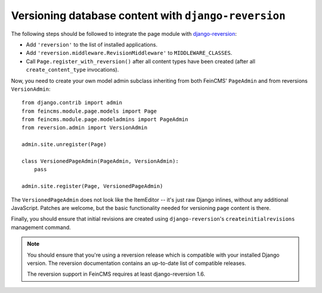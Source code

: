 .. _versioning:

=====================================================
Versioning database content with ``django-reversion``
=====================================================

The following steps should be followed to integrate the page module
with django-reversion_:

.. _django-reversion: https://github.com/etianen/django-reversion


* Add ``'reversion'`` to the list of installed applications.
* Add ``'reversion.middleware.RevisionMiddleware'`` to ``MIDDLEWARE_CLASSES``.
* Call ``Page.register_with_reversion()`` after all content types have been
  created (after all ``create_content_type`` invocations).

Now, you need to create your own model admin subclass inheriting from both
FeinCMS' ``PageAdmin`` and from reversions ``VersionAdmin``::

    from django.contrib import admin
    from feincms.module.page.models import Page
    from feincms.module.page.modeladmins import PageAdmin
    from reversion.admin import VersionAdmin

    admin.site.unregister(Page)

    class VersionedPageAdmin(PageAdmin, VersionAdmin):
        pass

    admin.site.register(Page, VersionedPageAdmin)

The ``VersionedPageAdmin`` does not look like the ItemEditor -- it's
just raw Django inlines, without any additional JavaScript. Patches are
welcome, but the basic functionality needed for versioning page content
is there.

Finally, you should ensure that initial revisions are created using
``django-reversion``'s ``createinitialrevisions`` management command.


.. note::

   You should ensure that you're using a reversion release which is
   compatible with your installed Django version. The reversion documentation
   contains an up-to-date list of compatible releases.

   The reversion support in FeinCMS requires at least django-reversion 1.6.

